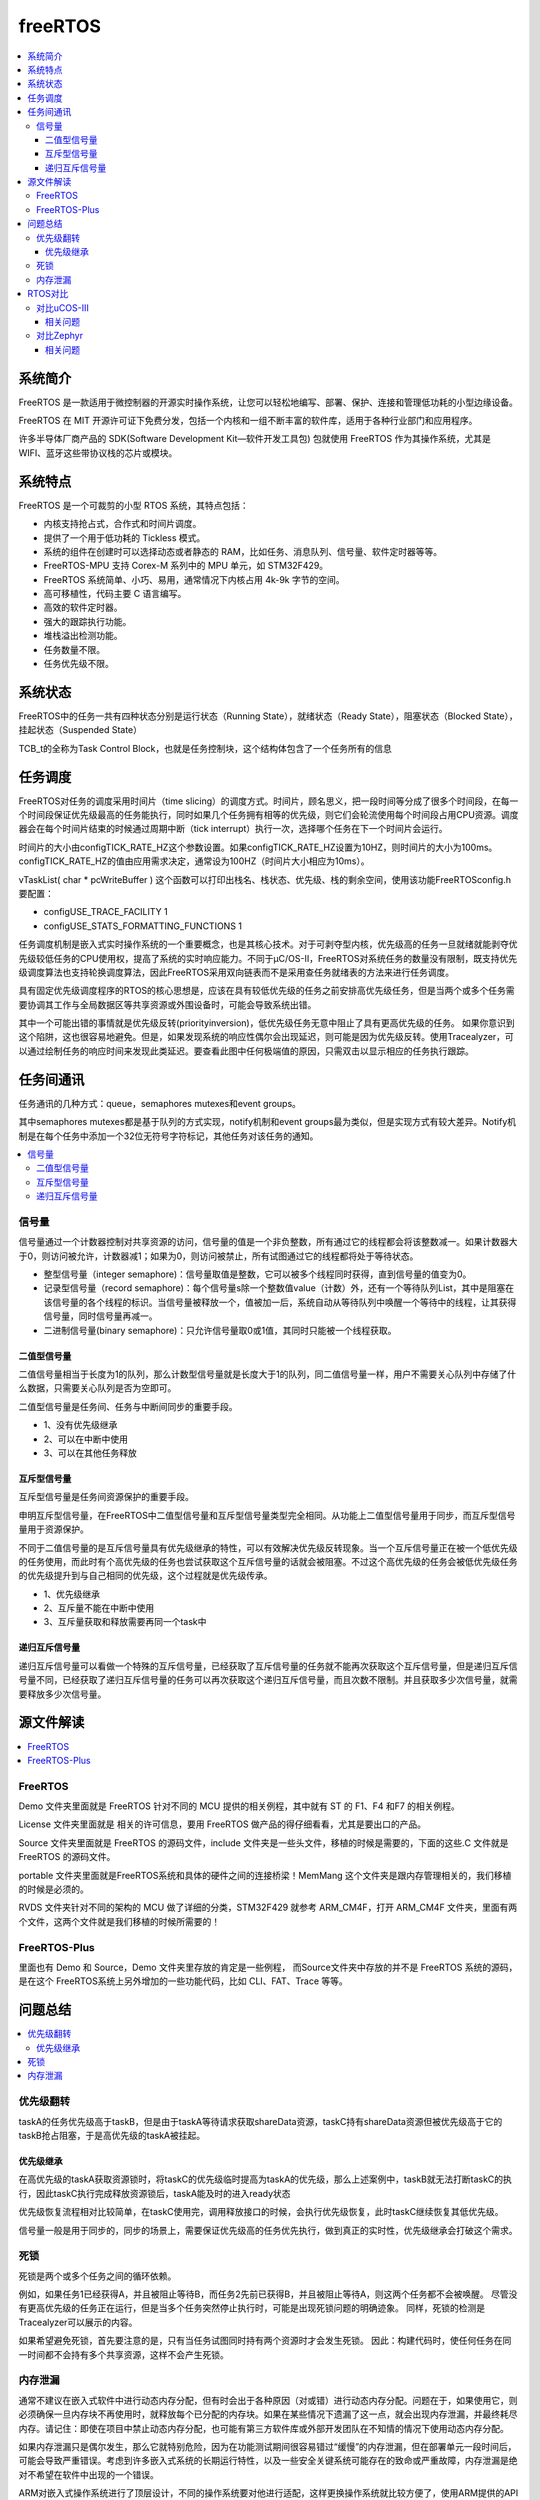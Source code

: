 .. _freertos:

freeRTOS
===============

.. contents::
    :local:

系统简介
-----------

FreeRTOS 是一款适用于微控制器的开源实时操作系统，让您可以轻松地编写、部署、保护、连接和管理低功耗的小型边缘设备。

FreeRTOS 在 MIT 开源许可证下免费分发，包括一个内核和一组不断丰富的软件库，适用于各种行业部门和应用程序。

许多半导体厂商产品的 SDK(Software Development Kit—软件开发工具包) 包就使用 FreeRTOS 作为其操作系统，尤其是 WIFI、蓝牙这些带协议栈的芯片或模块。


系统特点
-----------

FreeRTOS 是一个可裁剪的小型 RTOS 系统，其特点包括：

* 内核支持抢占式，合作式和时间片调度。
* 提供了一个用于低功耗的 Tickless 模式。
* 系统的组件在创建时可以选择动态或者静态的 RAM，比如任务、消息队列、信号量、软件定时器等等。
* FreeRTOS-MPU 支持 Corex-M 系列中的 MPU 单元，如 STM32F429。
* FreeRTOS 系统简单、小巧、易用，通常情况下内核占用 4k-9k 字节的空间。
* 高可移植性，代码主要 C 语言编写。
* 高效的软件定时器。
* 强大的跟踪执行功能。
* 堆栈溢出检测功能。
* 任务数量不限。
* 任务优先级不限。

系统状态
-----------

FreeRTOS中的任务一共有四种状态分别是运行状态（Running State），就绪状态（Ready State），阻塞状态（Blocked State），挂起状态（Suspended State）

TCB_t的全称为Task Control Block，也就是任务控制块，这个结构体包含了一个任务所有的信息


任务调度
-----------

FreeRTOS对任务的调度采用时间片（time slicing）的调度方式。时间片，顾名思义，把一段时间等分成了很多个时间段，在每一个时间段保证优先级最高的任务能执行，同时如果几个任务拥有相等的优先级，则它们会轮流使用每个时间段占用CPU资源。调度器会在每个时间片结束的时候通过周期中断（tick interrupt）执行一次，选择哪个任务在下一个时间片会运行。

时间片的大小由configTICK_RATE_HZ这个参数设置。如果configTICK_RATE_HZ设置为10HZ，则时间片的大小为100ms。configTICK_RATE_HZ的值由应用需求决定，通常设为100HZ（时间片大小相应为10ms）。

vTaskList( char * pcWriteBuffer ) 这个函数可以打印出栈名、栈状态、优先级、栈的剩余空间，使用该功能FreeRTOSconfig.h要配置：

* configUSE_TRACE_FACILITY 1
* configUSE_STATS_FORMATTING_FUNCTIONS 1


任务调度机制是嵌入式实时操作系统的一个重要概念，也是其核心技术。对于可剥夺型内核，优先级高的任务一旦就绪就能剥夺优先级较低任务的CPU使用权，提高了系统的实时响应能力。不同于μC/OS-II，FreeRTOS对系统任务的数量没有限制，既支持优先级调度算法也支持轮换调度算法，因此FreeRTOS采用双向链表而不是采用查任务就绪表的方法来进行任务调度。

具有固定优先级调度程序的RTOS的核心思想是，应该在具有较低优先级的任务之前安排高优先级任务，但是当两个或多个任务需要协调其工作与全局数据区等共享资源或外围设备时，可能会导致系统出错。

其中一个可能出错的事情就是优先级反转(priorityinversion)，低优先级任务无意中阻止了具有更高优先级的任务。 如果你意识到这个陷阱，这也很容易地避免。但是，如果发现系统的响应性偶尔会出现延迟，则可能是因为优先级反转。使用Tracealyzer，可以通过绘制任务的响应时间来发现此类延迟。要查看此图中任何极端值的原因，只需双击以显示相应的任务执行跟踪。


任务间通讯
-----------

任务通讯的几种方式：queue，semaphores mutexes和event groups。

其中semaphores mutexes都是基于队列的方式实现，notify机制和event groups最为类似，但是实现方式有较大差异。Notify机制是在每个任务中添加一个32位无符号字符标记，其他任务对该任务的通知。

.. contents::
    :local:


信号量
~~~~~~~~~~~~
信号量通过一个计数器控制对共享资源的访问，信号量的值是一个非负整数，所有通过它的线程都会将该整数减一。如果计数器大于0，则访问被允许，计数器减1；如果为0，则访问被禁止，所有试图通过它的线程都将处于等待状态。

* 整型信号量（integer semaphore)：信号量取值是整数，它可以被多个线程同时获得，直到信号量的值变为0。
* 记录型信号量（record semaphore)：每个信号量s除一个整数值value（计数）外，还有一个等待队列List，其中是阻塞在该信号量的各个线程的标识。当信号量被释放一个，值被加一后，系统自动从等待队列中唤醒一个等待中的线程，让其获得信号量，同时信号量再减一。
* 二进制信号量(binary semaphore)：只允许信号量取0或1值，其同时只能被一个线程获取。

二值型信号量
^^^^^^^^^^^^^^

二值信号量相当于长度为1的队列，那么计数型信号量就是长度大于1的队列，同二值信号量一样，用户不需要关心队列中存储了什么数据，只需要关心队列是否为空即可。

二值型信号量是任务间、任务与中断间同步的重要手段。

* 1、没有优先级继承
* 2、可以在中断中使用
* 3、可以在其他任务释放

互斥型信号量
^^^^^^^^^^^^^^

互斥型信号量是任务间资源保护的重要手段。

申明互斥型信号量，在FreeRTOS中二值型信号量和互斥型信号量类型完全相同。从功能上二值型信号量用于同步，而互斥型信号量用于资源保护。

不同于二值信号量的是互斥信号量具有优先级继承的特性，可以有效解决优先级反转现象。当一个互斥信号量正在被一个低优先级的任务使用，而此时有个高优先级的任务也尝试获取这个互斥信号量的话就会被阻塞。不过这个高优先级的任务会被低优先级任务的优先级提升到与自己相同的优先级，这个过程就是优先级传承。

* 1、优先级继承
* 2、互斥量不能在中断中使用
* 3、互斥量获取和释放需要再同一个task中

递归互斥信号量
^^^^^^^^^^^^^^

递归互斥信号量可以看做一个特殊的互斥信号量，已经获取了互斥信号量的任务就不能再次获取这个互斥信号量，但是递归互斥信号量不同，已经获取了递归互斥信号量的任务可以再次获取这个递归互斥信号量，而且次数不限制。并且获取多少次信号量，就需要释放多少次信号量。


源文件解读
-----------

.. contents::
    :local:

FreeRTOS
~~~~~~~~~~~~~~~

Demo 文件夹里面就是 FreeRTOS 针对不同的 MCU 提供的相关例程，其中就有 ST 的 F1、F4 和F7 的相关例程。

License 文件夹里面就是 相关的许可信息，要用 FreeRTOS 做产品的得仔细看看，尤其是要出口的产品。

Source 文件夹里面就是 FreeRTOS 的源码文件，include 文件夹是一些头文件，移植的时候是需要的，下面的这些.C 文件就是 FreeRTOS 的源码文件。

portable 文件夹里面就是FreeRTOS系统和具体的硬件之间的连接桥梁！MemMang 这个文件夹是跟内存管理相关的，我们移植的时候是必须的。

RVDS 文件夹针对不同的架构的 MCU 做了详细的分类，STM32F429 就参考 ARM_CM4F，打开 ARM_CM4F 文件夹，里面有两个文件，这两个文件就是我们移植的时候所需要的！


FreeRTOS-Plus
~~~~~~~~~~~~~~~

里面也有 Demo 和 Source，Demo 文件夹里存放的肯定是一些例程， 而Source文件夹中存放的并不是 FreeRTOS 系统的源码，是在这个 FreeRTOS系统上另外增加的一些功能代码，比如 CLI、FAT、Trace 等等。

问题总结
-----------

.. contents::
    :local:

优先级翻转
~~~~~~~~~~~~

taskA的任务优先级高于taskB，但是由于taskA等待请求获取shareData资源，taskC持有shareData资源但被优先级高于它的taskB抢占阻塞，于是高优先级的taskA被挂起。

优先级继承
^^^^^^^^^^^^^^

在高优先级的taskA获取资源锁时，将taskC的优先级临时提高为taskA的优先级，那么上述案例中，taskB就无法打断taskC的执行，因此taskC执行完成释放资源锁后，taskA能及时的进入ready状态

优先级恢复流程相对比较简单，在taskC使用完，调用释放接口的时候，会执行优先级恢复，此时taskC继续恢复其低优先级。

信号量一般是用于同步的，同步的场景上，需要保证优先级高的任务优先执行，做到真正的实时性，优先级继承会打破这个需求。

死锁
~~~~~~~~~~~~

死锁是两个或多个任务之间的循环依赖。

例如，如果任务1已经获得A，并且被阻止等待B，而任务2先前已获得B，并且被阻止等待A，则这两个任务都不会被唤醒。 尽管没有更高优先级的任务正在运行，但是当多个任务突然停止执行时，可能是出现死锁问题的明确迹象。 同样，死锁的检测是Tracealyzer可以展示的内容。

如果希望避免死锁，首先要注意的是，只有当任务试图同时持有两个资源时才会发生死锁。 因此：构建代码时，使任何任务在同一时间都不会持有多个共享资源，这样不会产生死锁。

内存泄漏
~~~~~~~~~~~~

通常不建议在嵌入式软件中进行动态内存分配，但有时会出于各种原因（对或错）进行动态内存分配。问题在于，如果使用它，则必须确保一旦内存块不再使用时，就释放每个已分配的内存块。如果在某些情况下遗漏了这一点，就会出现内存泄漏，并最终耗尽内存。请记住：即使在项目中禁止动态内存分配，也可能有第三方软件库或外部开发团队在不知情的情况下使用动态内存分配。

如果内存泄漏只是偶尔发生，那么它就特别危险，因为在功能测试期间很容易错过“缓慢”的内存泄漏，但在部署单元一段时间后，可能会导致严重错误。考虑到许多嵌入式系统的长期运行特性，以及一些安全关键系统可能存在的致命或严重故障，内存泄漏是绝对不希望在软件中出现的一个错误。

ARM对嵌入式操作系统进行了顶层设计，不同的操作系统要对他进行适配，这样更换操作系统就比较方便了，使用ARM提供的API编写的应用层程序，更换操作系统后是不需要修改的。


RTOS对比
-------------

.. contents::
    :local:

对比uCOS-III
~~~~~~~~~~~~~~

从文件数量上来看 FreeRTOS 要比uC/OSII 和 uC/OSIII 小的多。

uCOS-III中所有的内核对象（如任务控制块、消息队列、信号量等）都是静态创建的，需要用户提供。FreeRTOS中的内核对象支持动态和静态两种创建方法。

为了实现中断和任务的同步，需要在中断中进行post操作，uC/OS-III为了减少中断执行的时间，提高系统中断响应的实时性，设计了OS_tickTask和OS_IntQTask，这样原本在中断里需要进行的一些较为耗时的操作就被放到了任务级代码中执行了。而FreeRTOS并没有这样的设计。

在FreeRTOS的PendSV中断中，它会计算就绪的最高优先级的任务，再去进行上下文切换。而uC/OS-III在触发PendSV中断前，会计算好已就绪的最高优先级的任务，放在OSTCBHighRdyPtr中，这样在PendSV中断中就不用计算就绪的最高优先级的任务是谁了。所以uC/OS-III中PendSV中断的执行时间更短，这有利于提高系统的实时性。

uCOS-III的任务操作句柄就是任务控制块TCB的指针。FreeRTOS中单独设置了任务操作句柄这种数据类型，它实质上也是TCB的指针。表面上看，多此一举，但其实这种设计对用户是友好的，用户不需要了解TCB这种内核数据结构的存在，就可以操作任务了。

uCOS-III内核中的链表大多是不循环的双向链表（有头有尾），在插入和删除操作时，要考虑特殊情况（比如插入表头、插入表尾等特殊情况）。

而FreeRTOS内核中的链表为双向循环链表，并引入了xListEnd保证了链表永远非空，所以每个元素的插入和删除都是作为表中的一般元素（非表头和表尾）进行的，操作效率要比uC/OS-III高一些。

FreeRTOS功能更丰富、更易用；uC/OS-III的实时性更好、效率更高、健壮性更好。

其实RTOS最主要的功能就是任务调度，其它功能都可以自己开发，难度不大。单独从任务调度器的角色出发去对比这两个RTOS，我觉得uC/OS-III更漂亮、更优秀。

uC/OS-III通过的安全认证比FreeRTOS要多，FreeRTOS的代码书写是不符合一些标准的。在FreeRTOS的基础上建立了另外两个RTOS：SafeRTOS、OpenRTOS，它们具有更好的安全性，通过了更多的检验和标准，但是与FreeRTOS不一样，需要收费。

相关问题
^^^^^^^^^^^^^^

μC/OS 2.86任务卡死在低优先级任务出不来，高优先级任务不执行，后来从Micrium下载μC/OS 2.91从里面what's new.pdf里面查到对Cortex-M3有问题（中断优先级大小顺序问题），已修正，然后用高版本的果然没问题。

然后在下一个项目里面使用了FreeRTOS，感觉跟μC/OS差不多，只是任务栈消耗的稍大。我用的IAR，里面有μC/OS、FreeRTOS插件，可以在运行的时候看到任务栈历史最大使用和当前使用，以及CPU负载率等等很重要的信息。


NVIC_PriorityGroup_4 抢占优先级的要比“MAX”更大，而比“LOWEST”更小

.. code-block:: bash

    configLIBRARY_MAX_SYSCALL_INTERRUPT_PRIORITY=5
    configLIBRARY_LOWEST_INTERRUPT_PRIORITY=15

FreeRTOS中数值越大优先级越高，这种优先级可以成为逻辑优先级。Cortex M3/M4中断中，数值越大优先级越低，这种优先级成为中断优先级。两者相反，所以才会出现比"MAX"更大而比“LOWEST”更小的情况。


对比Zephyr
~~~~~~~~~~~~~~

:ref:`zephyr`

相关问题
^^^^^^^^^^^^^^
